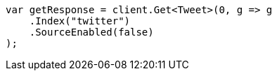 // docs/get.asciidoc:53

////
IMPORTANT NOTE
==============
This file is generated from method Line53 in https://github.com/elastic/elasticsearch-net/tree/master/src/Examples/Examples/Docs/GetPage.cs#L22-L34.
If you wish to submit a PR to change this example, please change the source method above
and run dotnet run -- asciidoc in the ExamplesGenerator project directory.
////

[source, csharp]
----
var getResponse = client.Get<Tweet>(0, g => g
    .Index("twitter")
    .SourceEnabled(false)
);
----

